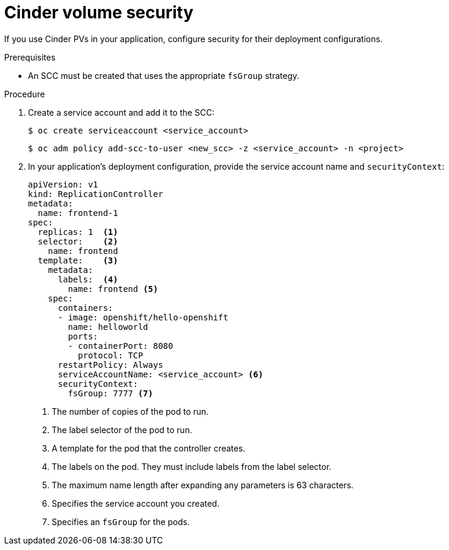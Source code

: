 // Module included in the following assemblies:
//
// * storage/persistent_storage/persistent_storage-cinder.adoc

[id="persistent-storage-cinder-volume-security_{context}"]
= Cinder volume security

[role="_abstract"]
If you use Cinder PVs in your application, configure security for their
deployment configurations.

.Prerequisites
- An SCC must be created that uses the appropriate `fsGroup` strategy.

.Procedure

. Create a service account and add it to the SCC:
+
[source,terminal]
----
$ oc create serviceaccount <service_account>
----
+
[source,terminal]
----
$ oc adm policy add-scc-to-user <new_scc> -z <service_account> -n <project>
----

. In your application's deployment configuration, provide the service account
name and `securityContext`:
+
[source,yaml]
----
apiVersion: v1
kind: ReplicationController
metadata:
  name: frontend-1
spec:
  replicas: 1  <1>
  selector:    <2>
    name: frontend
  template:    <3>
    metadata:
      labels:  <4>
        name: frontend <5>
    spec:
      containers:
      - image: openshift/hello-openshift
        name: helloworld
        ports:
        - containerPort: 8080
          protocol: TCP
      restartPolicy: Always
      serviceAccountName: <service_account> <6>
      securityContext:
        fsGroup: 7777 <7>
----
<1> The number of copies of the pod to run.
<2> The label selector of the pod to run.
<3> A template for the pod that the controller creates.
<4> The labels on the pod. They must include labels from the label selector.
<5> The maximum name length after expanding any parameters is 63 characters.
<6> Specifies the service account you created.
<7> Specifies an `fsGroup` for the pods.
